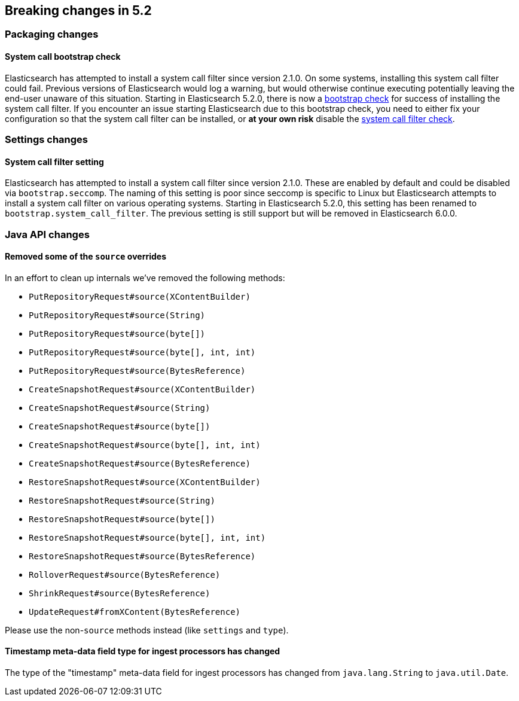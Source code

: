 [[breaking-changes-5.2]]
== Breaking changes in 5.2

[[breaking_52_packaging_changes]]
[float]
=== Packaging changes

[float]
==== System call bootstrap check

Elasticsearch has attempted to install a system call filter since version 2.1.0. On some systems, installing this
system call filter could fail. Previous versions of Elasticsearch would log a warning, but would otherwise continue
executing potentially leaving the end-user unaware of this situation. Starting in Elasticsearch 5.2.0, there is now a
<<bootstrap-checks,bootstrap check>> for success of installing the system call filter. If you encounter an issue
starting Elasticsearch due to this bootstrap check, you need to either fix your configuration so that the system call
filter can be installed, or *at your own risk* disable the <<system-call-filter-check,system call filter check>>.

[[breaking_52_settings_changes]]
[float]
=== Settings changes

[float]
==== System call filter setting

Elasticsearch has attempted to install a system call filter since version 2.1.0. These are enabled by default and
could be disabled via `bootstrap.seccomp`. The naming of this setting is poor since seccomp is specific to Linux but
Elasticsearch attempts to install a system call filter on various operating systems. Starting in Elasticsearch 5.2.0,
this setting has been renamed to `bootstrap.system_call_filter`. The previous setting is still support but will be
removed in Elasticsearch 6.0.0.

[[breaking_52_java_api_changes]]
[float]
=== Java API changes

[float]
==== Removed some of the `source` overrides

In an effort to clean up internals we've removed the following methods:

* `PutRepositoryRequest#source(XContentBuilder)`
* `PutRepositoryRequest#source(String)`
* `PutRepositoryRequest#source(byte[])`
* `PutRepositoryRequest#source(byte[], int, int)`
* `PutRepositoryRequest#source(BytesReference)`
* `CreateSnapshotRequest#source(XContentBuilder)`
* `CreateSnapshotRequest#source(String)`
* `CreateSnapshotRequest#source(byte[])`
* `CreateSnapshotRequest#source(byte[], int, int)`
* `CreateSnapshotRequest#source(BytesReference)`
* `RestoreSnapshotRequest#source(XContentBuilder)`
* `RestoreSnapshotRequest#source(String)`
* `RestoreSnapshotRequest#source(byte[])`
* `RestoreSnapshotRequest#source(byte[], int, int)`
* `RestoreSnapshotRequest#source(BytesReference)`
* `RolloverRequest#source(BytesReference)`
* `ShrinkRequest#source(BytesReference)`
* `UpdateRequest#fromXContent(BytesReference)`

Please use the non-`source` methods instead (like `settings` and `type`).

[float]
==== Timestamp meta-data field type for ingest processors has changed

The type of the "timestamp" meta-data field for ingest processors has changed from `java.lang.String` to `java.util.Date`.